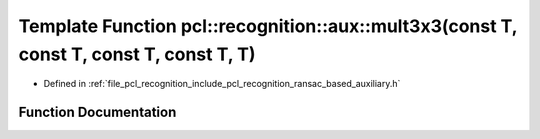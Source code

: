 .. _exhale_function_ransac__based_2auxiliary_8h_1ad43e20c3d6d462d2ba8e0b4700e4b6bf:

Template Function pcl::recognition::aux::mult3x3(const T, const T, const T, const T, T)
=======================================================================================

- Defined in :ref:`file_pcl_recognition_include_pcl_recognition_ransac_based_auxiliary.h`


Function Documentation
----------------------


.. doxygenfunction:: pcl::recognition::aux::mult3x3(const T, const T, const T, const T, T)
